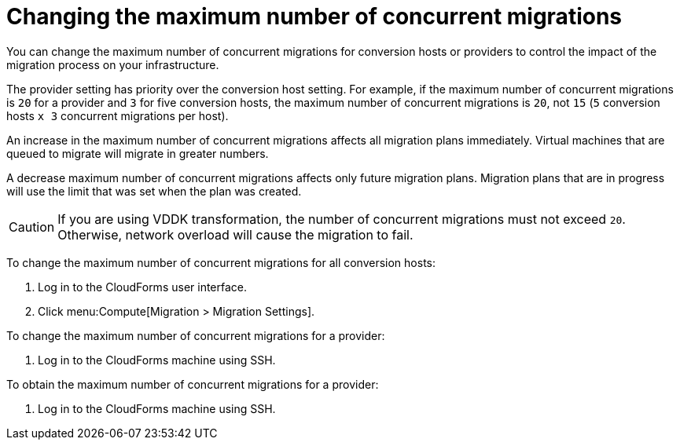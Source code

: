 // Module included in the following assemblies:
//
// IMS_1.1/master.adoc
// IMS_1.2/master.adoc
[id="Changing_the_maximum_number_of_concurrent_migrations_{context}"]
= Changing the maximum number of concurrent migrations

You can change the maximum number of concurrent migrations for conversion hosts or providers to control the impact of the migration process on your infrastructure.

The provider setting has priority over the conversion host setting. For example, if the maximum number of concurrent migrations is `20` for a provider and `3` for five conversion hosts, the maximum number of concurrent migrations is `20`, not `15` (`5` conversion hosts `x 3` concurrent migrations per host).

An increase in the maximum number of concurrent migrations affects all migration plans immediately. Virtual machines that are queued to migrate will migrate in greater numbers.

A decrease maximum number of concurrent migrations affects only future migration plans. Migration plans that are in progress will use the limit that was set when the plan was created.

[CAUTION]
====
ifdef::osp_1-1,osp_1-2[]
Red Hat OpenStack Platform conversion hosts require an additional 1 GB RAM for each additional concurrent migration above `10`.
endif::osp_1-1,osp_1-2[]

If you are using VDDK transformation, the number of concurrent migrations must not exceed `20`. Otherwise, network overload will cause the migration to fail.
====

To change the maximum number of concurrent migrations for all conversion hosts:

. Log in to the CloudForms user interface.
. Click menu:Compute[Migration > Migration Settings].

ifdef::rhv_1-1,osp_1-1[]
. Select a new *Maximum concurrent migrations per conversion host*. The default is `10`.
+
[NOTE]
====
In the current release, the *Maximum concurrent migrations per conversion host* interface control does not work.
====

endif::rhv_1-1,osp_1-1[]
ifdef::rhv_1-2,osp_1-2[]
. In the *Migration Throttling* tab, select a value for *Maximum concurrent migrations per conversion host* or *Maximum concurrent migrations per provider* and click *Apply*.
+
The value of *Maximum concurrent migrations per conversion host* is constrained so that it cannot be greater than *Maximum concurrent migrations per provider*.
+
[NOTE]
====
In the current release, the *Maximum concurrent migrations per conversion host* interface control does not work.
====

endif::rhv_1-2,osp_1-2[]

// 1.1
// Commenting out because of https://bugzilla.redhat.com/show_bug.cgi?id=1716283
// Setting limit via API is not working.
//
// Changing the maximum number of concurrent migrations for a single conversion host::
// . Log in to the CloudForms machine using SSH.
// . Enter the following command:
// +
// [options="nowrap" subs="+quotes,verbatim"]
// ----
// # vmdb
// # rails console
// irb(main):001:0> $evm = MiqAeMethodService::MiqAeService.new(MiqAeEngine::MiqAeWorkspaceRuntime.new)
// irb(main):002:0> $evm.vmdb(:host).find_by(:name => "_host1.example.com_").custom_set("Max Transformation Runners", _20_) <1> <2>
// ----
// <1> `host1.example.co` is the name of your conversion host.
// <2> `Max Transformation Runners` is the maximum number of concurrent migrations. The default value is `10` for a conversion host.

ifdef::rhv_1-2,osp_1-2[]
To change the maximum number of concurrent migrations for a specific conversion host:

. Log in to the conversion host using SSH.
. Obtain the `conversion_host_id`:
+
[options="nowrap" subs="+quotes,verbatim"]
----
# curl -sk -u _username:password_ 'https://_CloudForms_FQDN_/api/conversion_hosts/'
----

. Enter the following command:
+
[options="nowrap" subs="+quotes,verbatim"]
----
# curl -sk -u _username_:_password_ 'https://_CloudForms_FQDN_/api/conversion_hosts/_conversion_host_id_' -X POST -d '{"action": "edit", "resource": {"max_concurrent_tasks": _15_}}' <1> <2> <3> <4>
----

<1> `username` and `password` are the username and password for CloudForms.
<2> `CloudForms_FQDN` is the FQDN of the CloudForms machine.
<3> Update the `conversion_host_id`.
<4> `max_concurrent_tasks` is the maximum number of concurrent migrations. The default is `10`.

endif::rhv_1-2,osp_1-2[]

To change the maximum number of concurrent migrations for a provider:

. Log in to the CloudForms machine using SSH.

ifdef::rhv_1-1[]
. Enter the following command:
+
[options="nowrap" subs="+quotes,verbatim"]
----
# vmdb
# rails console
irb(main):001:0> $evm = MiqAeMethodService::MiqAeService.new(MiqAeEngine::MiqAeWorkspaceRuntime.new)
irb(main):002:0> $evm.vmdb(:ext_management_system).find_by(:name => "RHV").custom_set("Max Transformation Runners", _30_) <1>
----
<1> `Max Transformation Runners` is the maximum number of concurrent migrations. The default value is `20` for a provider.
endif::rhv_1-1[]
ifdef::osp_1-1[]
. Enter the following command:
+
[options="nowrap" subs="+quotes,verbatim"]
----
# vmdb
# rails console
irb(main):001:0> $evm = MiqAeMethodService::MiqAeService.new(MiqAeEngine::MiqAeWorkspaceRuntime.new)
irb(main):002:0> $evm.vmdb(:ext_management_system).find_by(:name => "OpenStack").custom_set("Max Transformation Runners", _30_) <1>
----
<1> `Max Transformation Runners` is the maximum number of concurrent migrations. The default value is `20` for a provider.
endif::osp_1-1[]

To obtain the maximum number of concurrent migrations for a provider:

. Log in to the CloudForms machine using SSH.

ifdef::rhv_1-1[]
. Enter the following command:
+
----
# vmdb
# rails console
irb(main):001:0> $evm = MiqAeMethodService::MiqAeService.new(MiqAeEngine::MiqAeWorkspaceRuntime.new)
irb(main):002:0> $evm.vmdb(:ext_management_system).find_by(:name => "RHV").custom_get("Max Transformation Runners")
----
endif::rhv_1-1[]
ifdef::osp_1-1[]
. Enter the following command:
+
----
# vmdb
# rails console
irb(main):001:0> $evm = MiqAeMethodService::MiqAeService.new(MiqAeEngine::MiqAeWorkspaceRuntime.new)
irb(main):002:0> $evm.vmdb(:ext_management_system).find_by(:name => "OpenStack").custom_get("Max Transformation Runners")
----
endif::osp_1-1[]
